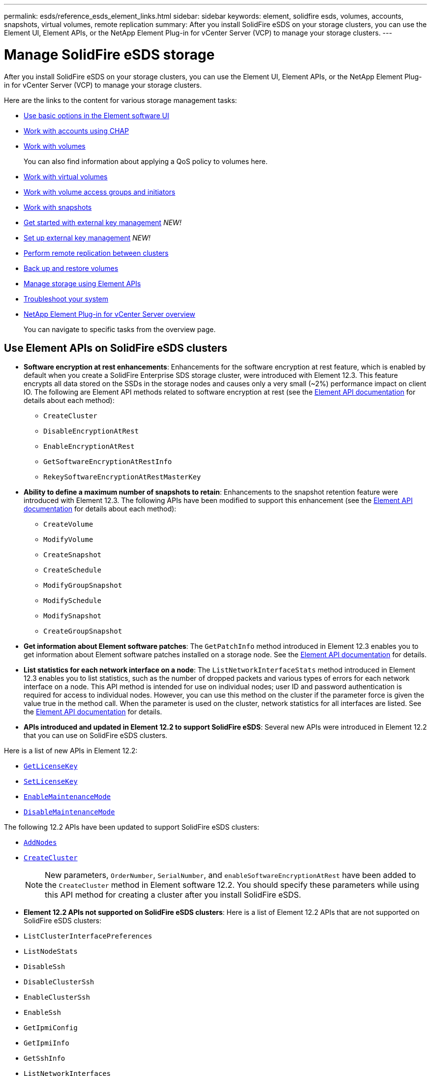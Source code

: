 ---
permalink: esds/reference_esds_element_links.html
sidebar: sidebar
keywords: element, solidfire esds, volumes, accounts, snapshots, virtual volumes, remote replication
summary: After you install SolidFire eSDS on your storage clusters, you can use the Element UI, Element APIs, or the NetApp Element Plug-in for vCenter Server (VCP) to manage your storage clusters.
---

= Manage SolidFire eSDS storage
:icons: font
:imagesdir: ../media/

[.lead]
After you install SolidFire eSDS on your storage clusters, you can use the Element UI, Element APIs, or the NetApp Element Plug-in for vCenter Server (VCP) to manage your storage clusters.

Here are the links to the content for various storage management tasks:

* link:../storage/task_intro_use_basic_options_in_the_element_software_ui.html[Use basic options in the Element software UI^]
* link:../storage/task_data_manage_accounts_work_with_accounts_task.html[Work with accounts using CHAP]
* link:../storage/task_data_manage_volumes_work_with_volumes_task.html[Work with volumes]
+
You can also find information about applying a QoS policy to volumes here.
* link:../storage/concept_data_manage_vvol_work_virtual_volumes.html[Work with virtual volumes]
* link:../storage/concept_data_manage_vol_access_group_work_with_volume_access_groups_and_initiators.html[Work with volume access groups and initiators]
* link:../storage/task_data_protection_using_volume_snapshots.html[Work with snapshots]
* link:../storage/concept_system_manage_key_get_started_with_external_key_management.html[Get started with external key management] _NEW!_
* link:../storage/task_system_manage_key_set_up_external_key_management.html[Set up external key management] _NEW!_
* link:../storage/task_replication_perform_remote_replication_between_element_clusters.html[Perform remote replication between clusters]
* link:../storage/task_data_protection_back_up_and_restore_volumes.html[Back up and restore volumes]
* link:../api/index.html[Manage storage using Element APIs]
* link:../storage/concept_system_monitoring_and_troubleshooting.html[Troubleshoot your system]
* https://docs.netapp.com/us-en/vcp/index.html[NetApp Element Plug-in for vCenter Server overview^]
+
You can navigate to specific tasks from the overview page.

== Use Element APIs on SolidFire eSDS clusters

* *Software encryption at rest enhancements*: Enhancements for the software encryption at rest feature, which is enabled by default when you create a SolidFire Enterprise SDS storage cluster, were introduced with Element 12.3. This feature encrypts all data stored on the SSDs in the storage nodes and causes only a very small (~2%) performance impact on client IO. The following are Element API methods related to software encryption at rest (see the https://docs.netapp.com/us-en/element-software/api/index.html[Element API documentation^] for details about each method):

** `CreateCluster`
** `DisableEncryptionAtRest`
** `EnableEncryptionAtRest`
** `GetSoftwareEncryptionAtRestInfo`
** `RekeySoftwareEncryptionAtRestMasterKey`

* *Ability to define a maximum number of snapshots to retain*: Enhancements to the snapshot retention feature were introduced with Element 12.3. The following APIs have been modified to support this enhancement (see the https://docs.netapp.com/us-en/element-software/api/index.html[Element API documentation^] for details about each method):

**	`CreateVolume`
**	`ModifyVolume`
**	`CreateSnapshot`
**	`CreateSchedule`
**	`ModifyGroupSnapshot`
**	`ModifySchedule`
**	`ModifySnapshot`
**	`CreateGroupSnapshot`

* *Get information about Element software patches*: The `GetPatchInfo` method introduced in Element 12.3 enables you to get information about Element software patches installed on a storage node. See the https://docs.netapp.com/us-en/element-software/api/index.html[Element API documentation^] for details.

* *List statistics for each network interface on a node*: The `ListNetworkInterfaceStats` method introduced in Element 12.3 enables you to list statistics, such as the number of dropped packets and various types of errors for each network interface on a node. This API method is intended for use on individual nodes; user ID and password authentication is required for access to individual nodes. However, you can use this method on the cluster if the parameter force is given the value true in the method call. When the parameter is used on the cluster, network statistics for all interfaces are listed. See the https://docs.netapp.com/us-en/element-software/api/index.html[Element API documentation^] for details.

* *APIs introduced and updated in Element 12.2 to support SolidFire eSDS*: Several new APIs were introduced in Element 12.2 that you can use on SolidFire eSDS clusters.

Here is a list of new APIs in Element 12.2:

* link:../api/reference_element_api_getlicensekey.html[`GetLicenseKey`^]
* link:../api/reference_element_api_setlicensekey.html[`SetLicenseKey`^]
* link:../api/reference_element_api_enablemaintenancemode.html[`EnableMaintenanceMode`^]
* link:../api/reference_element_api_disablemaintenancemode.html[`DisableMaintenanceMode`^]

The following 12.2 APIs have been updated to support SolidFire eSDS clusters:

* link:../api/reference_element_api_addnodes.html[`AddNodes`^]
* link:../api/reference_element_api_createcluster.html[`CreateCluster`^]
+
NOTE: New parameters, `OrderNumber`, `SerialNumber`, and `enableSoftwareEncryptionAtRest` have been added to the `CreateCluster` method in Element software 12.2. You should specify these parameters while using this API method for creating a cluster after you install SolidFire eSDS.

* *Element 12.2 APIs not supported on SolidFire eSDS clusters*: Here is a list of Element 12.2 APIs that are not supported on SolidFire eSDS clusters:

* `ListClusterInterfacePreferences`
* `ListNodeStats`
* `DisableSsh`
* `DisableClusterSsh`
* `EnableClusterSsh`
* `EnableSsh`
* `GetIpmiConfig`
* `GetIpmiInfo`
* `GetSshInfo`
* `ListNetworkInterfaces`
* `ResetNode`
* `RestartNetworking`
* `ResetNetworkConfig`
* `SetConfig`
* `SetNetworkConfig`
* `DisableBmcColdReset`
* `EnableBmcColdReset`
* `SetNtpInfo`
* `TestAddressAvailability`

== Find more information
* https://www.netapp.com/data-storage/solidfire/documentation/[NetApp SolidFire Resources Page^]
* https://docs.netapp.com/sfe-122/topic/com.netapp.ndc.sfe-vers/GUID-B1944B0E-B335-4E0B-B9F1-E960BF32AE56.html[Documentation for earlier versions of NetApp SolidFire and Element products^]
